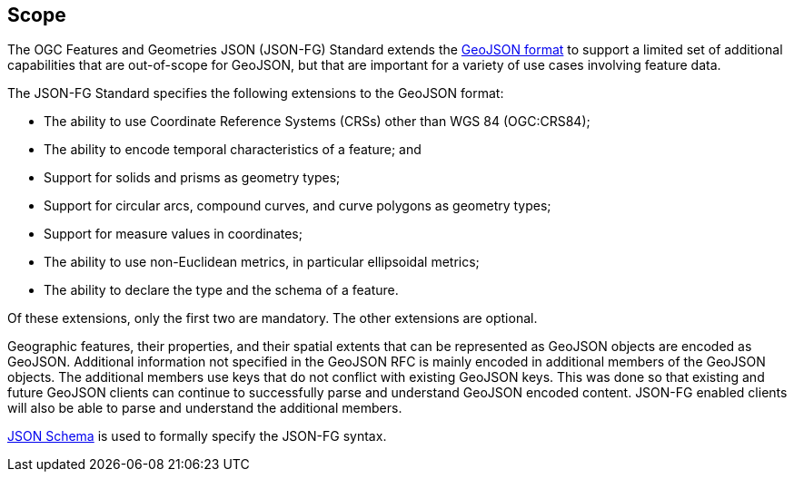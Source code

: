 == Scope

The OGC Features and Geometries JSON (JSON-FG) Standard extends the <<rfc7946,GeoJSON format>> to support a limited set of additional capabilities that are out-of-scope for GeoJSON, but that are important for a variety of use cases involving feature data.

The JSON-FG Standard specifies the following extensions to the GeoJSON format:

* The ability to use Coordinate Reference Systems (CRSs) other than WGS 84 (OGC:CRS84);
* The ability to encode temporal characteristics of a feature; and
* Support for solids and prisms as geometry types;
* Support for circular arcs, compound curves, and curve polygons as geometry types;
* Support for measure values in coordinates;
* The ability to use non-Euclidean metrics, in particular ellipsoidal metrics;
* The ability to declare the type and the schema of a feature.

Of these extensions, only the first two are mandatory. The other extensions are optional.

Geographic features, their properties, and their spatial extents that can be represented as GeoJSON objects are encoded as GeoJSON. Additional information not specified in the GeoJSON RFC is mainly encoded in additional members of the GeoJSON objects. The additional members use keys that do not conflict with existing GeoJSON keys. This was done so that existing and future GeoJSON clients can continue to successfully parse and understand GeoJSON encoded content. JSON-FG enabled clients will also be able to parse and understand the additional members.

<<json-schema,JSON Schema>> is used to formally specify the JSON-FG syntax.
